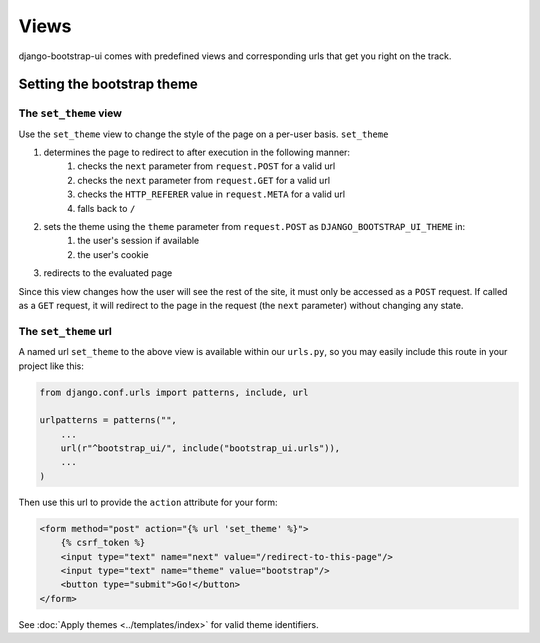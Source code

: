 Views
=====

django-bootstrap-ui comes with predefined views and corresponding urls that get you right on the track.

Setting the bootstrap theme
---------------------------

The ``set_theme`` view
**********************

Use the ``set_theme`` view to change the style of the page on a per-user basis. ``set_theme``

#. determines the page to redirect to after execution in the following manner:
    #. checks the ``next`` parameter from ``request.POST`` for a valid url
    #. checks the ``next`` parameter from ``request.GET`` for a valid url
    #. checks the ``HTTP_REFERER`` value in ``request.META`` for a valid url
    #. falls back to ``/``

#. sets the theme using the ``theme`` parameter from ``request.POST`` as ``DJANGO_BOOTSTRAP_UI_THEME`` in:
    #. the user's session if available
    #. the user's cookie

#. redirects to the evaluated page

Since this view changes how the user will see the rest of the site, it must only be accessed as a ``POST`` request. If called as a ``GET`` request, it will redirect to the page in the request (the ``next`` parameter) without changing any state.

The ``set_theme`` url
*********************

A named url ``set_theme`` to the above view is available within our ``urls.py``, so you may easily include this route in your project like this:

.. code:: python

    from django.conf.urls import patterns, include, url

    urlpatterns = patterns("",
        ...
        url(r"^bootstrap_ui/", include("bootstrap_ui.urls")),
        ...
    )

Then use this url to provide the ``action`` attribute for your form:

.. code:: Django

    <form method="post" action="{% url 'set_theme' %}">
        {% csrf_token %}
        <input type="text" name="next" value="/redirect-to-this-page"/>
        <input type="text" name="theme" value="bootstrap"/>
        <button type="submit">Go!</button>
    </form>

See :doc:`Apply themes <../templates/index>` for valid theme identifiers.
